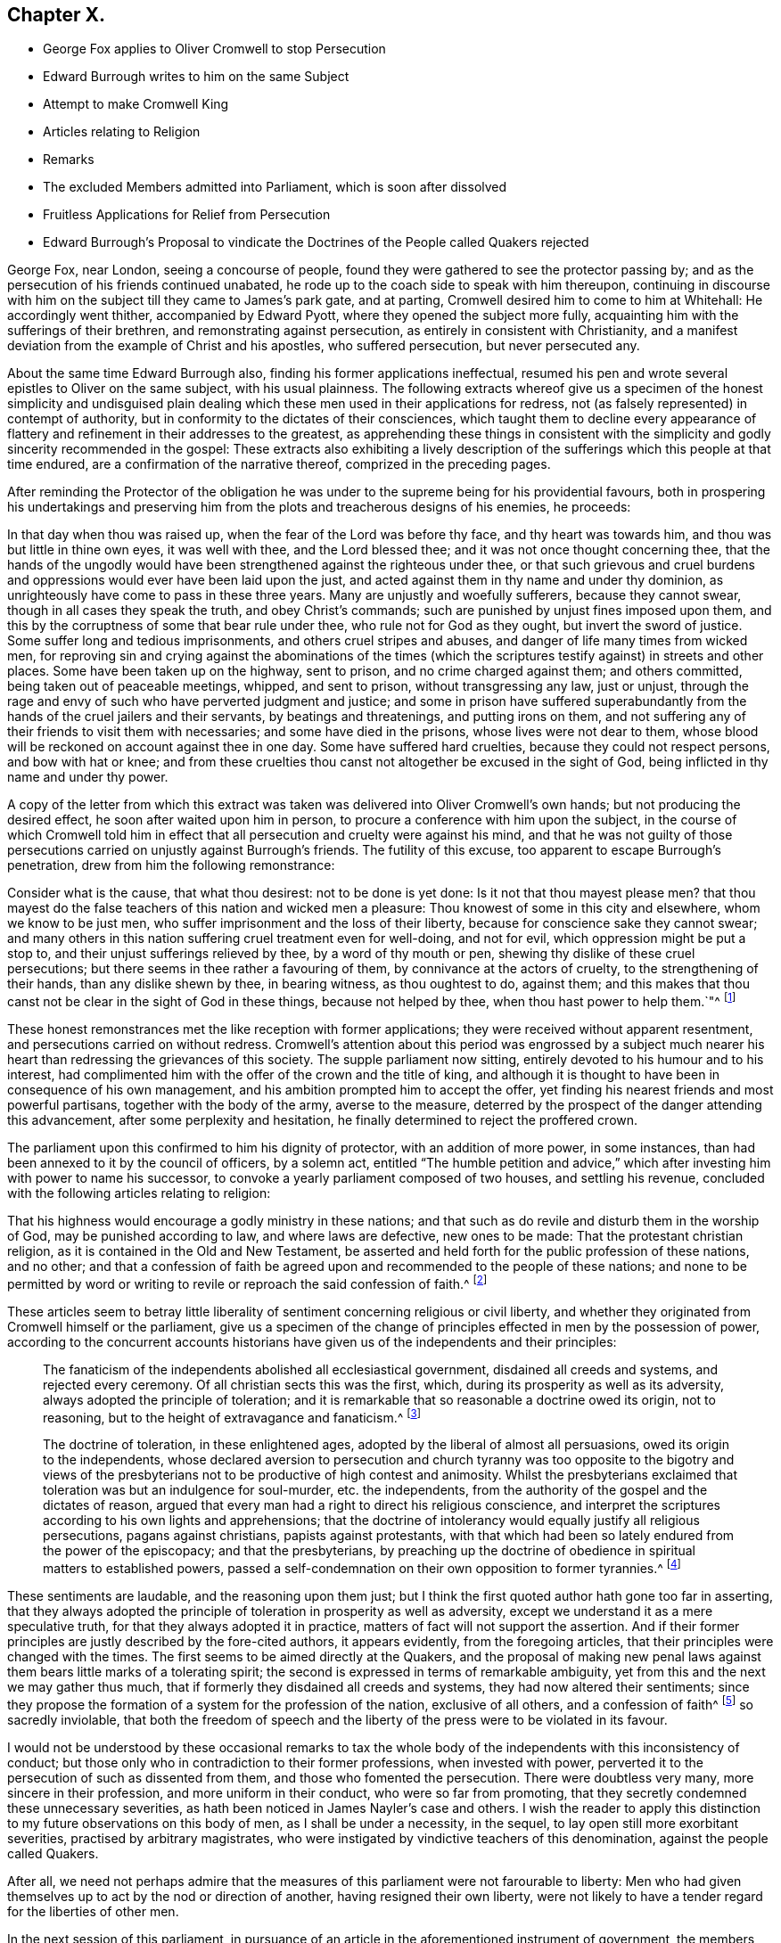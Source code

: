 == Chapter X.

[.chapter-synopsis]
* George Fox applies to Oliver Cromwell to stop Persecution
* Edward Burrough writes to him on the same Subject
* Attempt to make Cromwell King
* Articles relating to Religion
* Remarks
* The excluded Members admitted into Parliament, which is soon after dissolved
* Fruitless Applications for Relief from Persecution
* Edward Burrough`'s Proposal to vindicate the Doctrines of the People called Quakers rejected

George Fox, near London, seeing a concourse of people,
found they were gathered to see the protector passing by;
and as the persecution of his friends continued unabated,
he rode up to the coach side to speak with him thereupon,
continuing in discourse with him on the subject till they came to James`'s park gate,
and at parting, Cromwell desired him to come to him at Whitehall:
He accordingly went thither, accompanied by Edward Pyott,
where they opened the subject more fully,
acquainting him with the sufferings of their brethren,
and remonstrating against persecution, as entirely in consistent with Christianity,
and a manifest deviation from the example of Christ and his apostles,
who suffered persecution, but never persecuted any.

About the same time Edward Burrough also, finding his former applications ineffectual,
resumed his pen and wrote several epistles to Oliver on the same subject,
with his usual plainness.
The following extracts whereof give us a specimen of the honest simplicity and
undisguised plain dealing which these men used in their applications for redress,
not (as falsely represented) in contempt of authority,
but in conformity to the dictates of their consciences,
which taught them to decline every appearance of flattery
and refinement in their addresses to the greatest,
as apprehending these things in consistent with the simplicity
and godly sincerity recommended in the gospel:
These extracts also exhibiting a lively description of the
sufferings which this people at that time endured,
are a confirmation of the narrative thereof, comprized in the preceding pages.

After reminding the Protector of the obligation he was under
to the supreme being for his providential favours,
both in prospering his undertakings and preserving him from
the plots and treacherous designs of his enemies,
he proceeds:

[.embedded-content-document.letter]
--

In that day when thou was raised up, when the fear of the Lord was before thy face,
and thy heart was towards him, and thou was but little in thine own eyes,
it was well with thee, and the Lord blessed thee;
and it was not once thought concerning thee,
that the hands of the ungodly would have been strengthened
against the righteous under thee,
or that such grievous and cruel burdens and oppressions
would ever have been laid upon the just,
and acted against them in thy name and under thy dominion,
as unrighteously have come to pass in these three years.
Many are unjustly and woefully sufferers, because they cannot swear,
though in all cases they speak the truth, and obey Christ`'s commands;
such are punished by unjust fines imposed upon them,
and this by the corruptness of some that bear rule under thee,
who rule not for God as they ought, but invert the sword of justice.
Some suffer long and tedious imprisonments, and others cruel stripes and abuses,
and danger of life many times from wicked men,
for reproving sin and crying against the abominations of the times
(which the scriptures testify against) in streets and other places.
Some have been taken up on the highway, sent to prison,
and no crime charged against them; and others committed,
being taken out of peaceable meetings, whipped, and sent to prison,
without transgressing any law, just or unjust,
through the rage and envy of such who have perverted judgment and justice;
and some in prison have suffered superabundantly
from the hands of the cruel jailers and their servants,
by beatings and threatenings, and putting irons on them,
and not suffering any of their friends to visit them with necessaries;
and some have died in the prisons, whose lives were not dear to them,
whose blood will be reckoned on account against thee in one day.
Some have suffered hard cruelties, because they could not respect persons,
and bow with hat or knee;
and from these cruelties thou canst not altogether be excused in the sight of God,
being inflicted in thy name and under thy power.

--

A copy of the letter from which this extract was
taken was delivered into Oliver Cromwell`'s own hands;
but not producing the desired effect, he soon after waited upon him in person,
to procure a conference with him upon the subject,
in the course of which Cromwell told him in effect that
all persecution and cruelty were against his mind,
and that he was not guilty of those persecutions
carried on unjustly against Burrough`'s friends.
The futility of this excuse, too apparent to escape Burrough`'s penetration,
drew from him the following remonstrance:

[.embedded-content-document.letter]
--

Consider what is the cause, that what thou desirest: not to be done is yet done:
Is it not that thou mayest please men?
that thou mayest do the false teachers of this nation and wicked men a pleasure:
Thou knowest of some in this city and elsewhere, whom we know to be just men,
who suffer imprisonment and the loss of their liberty,
because for conscience sake they cannot swear;
and many others in this nation suffering cruel treatment even for well-doing,
and not for evil, which oppression might be put a stop to,
and their unjust sufferings relieved by thee, by a word of thy mouth or pen,
shewing thy dislike of these cruel persecutions;
but there seems in thee rather a favouring of them,
by connivance at the actors of cruelty, to the strengthening of their hands,
than any dislike shewn by thee, in bearing witness, as thou oughtest to do, against them;
and this makes that thou canst not be clear in the sight of God in these things,
because not helped by thee, when thou hast power to help them.`"^
footnote:[Sewel p. 165]

--

These honest remonstrances met the like reception with former applications;
they were received without apparent resentment,
and persecutions carried on without redress.
Cromwell`'s attention about this period was engrossed by a subject
much nearer his heart than redressing the grievances of this society.
The supple parliament now sitting, entirely devoted to his humour and to his interest,
had complimented him with the offer of the crown and the title of king,
and although it is thought to have been in consequence of his own management,
and his ambition prompted him to accept the offer,
yet finding his nearest friends and most powerful partisans,
together with the body of the army, averse to the measure,
deterred by the prospect of the danger attending this advancement,
after some perplexity and hesitation,
he finally determined to reject the proffered crown.

The parliament upon this confirmed to him his dignity of protector,
with an addition of more power, in some instances,
than had been annexed to it by the council of officers, by a solemn act,
entitled "`The humble petition and advice,`" which
after investing him with power to name his successor,
to convoke a yearly parliament composed of two houses, and settling his revenue,
concluded with the following articles relating to religion:

[.embedded-content-document.legal]
--

That his highness would encourage a godly ministry in these nations;
and that such as do revile and disturb them in the worship of God,
may be punished according to law, and where laws are defective, new ones to be made:
That the protestant christian religion, as it is contained in the Old and New Testament,
be asserted and held forth for the public profession of these nations, and no other;
and that a confession of faith be agreed upon and
recommended to the people of these nations;
and none to be permitted by word or writing to revile
or reproach the said confession of faith.^
footnote:[Rapin]

--

These articles seem to betray little liberality of
sentiment concerning religious or civil liberty,
and whether they originated from Cromwell himself or the parliament,
give us a specimen of the change of principles effected
in men by the possession of power,
according to the concurrent accounts historians have
given us of the independents and their principles:

[quote]
____
The fanaticism of the independents abolished all ecclesiastical government,
disdained all creeds and systems, and rejected every ceremony.
Of all christian sects this was the first, which,
during its prosperity as well as its adversity,
always adopted the principle of toleration;
and it is remarkable that so reasonable a doctrine owed its origin, not to reasoning,
but to the height of extravagance and fanaticism.^
footnote:[Hume]
____

[quote]
____
The doctrine of toleration, in these enlightened ages,
adopted by the liberal of almost all persuasions, owed its origin to the independents,
whose declared aversion to persecution and church tyranny was too opposite to the bigotry
and views of the presbyterians not to be productive of high contest and animosity.
Whilst the presbyterians exclaimed that toleration was but an indulgence for soul-murder,
etc. the independents, from the authority of the gospel and the dictates of reason,
argued that every man had a right to direct his religious conscience,
and interpret the scriptures according to his own lights and apprehensions;
that the doctrine of intolerancy would equally justify all religious persecutions,
pagans against christians, papists against protestants,
with that which had been so lately endured from the power of the episcopacy;
and that the presbyterians,
by preaching up the doctrine of obedience in spiritual matters to established powers,
passed a self-condemnation on their own opposition to former tyrannies.^
footnote:[Macauly]
____

These sentiments are laudable, and the reasoning upon them just;
but I think the first quoted author hath gone too far in asserting,
that they always adopted the principle of toleration in prosperity as well as adversity,
except we understand it as a mere speculative truth,
for that they always adopted it in practice,
matters of fact will not support the assertion.
And if their former principles are justly described by the fore-cited authors,
it appears evidently, from the foregoing articles,
that their principles were changed with the times.
The first seems to be aimed directly at the Quakers,
and the proposal of making new penal laws against
them bears little marks of a tolerating spirit;
the second is expressed in terms of remarkable ambiguity,
yet from this and the next we may gather thus much,
that if formerly they disdained all creeds and systems,
they had now altered their sentiments;
since they propose the formation of a system for the profession of the nation,
exclusive of all others, and a confession of faith^
footnote:[Soon after this a confession of faith,
drawn up by several of the teachers at the Savoy, was published;
and George Fox having previously procured a copy of it,
not withstanding the parliamentary prohibition, he animadverted upon it with freedom,
and published his remarks about the same time, the Church Faith, as they termed it,
was published, which incensed some of the members to that degree,
that one of them threatened him, "`That they must have him to Smithfield.`"
To which menace he replied, he was over their fires and feared them not,
wishing him to consider whether all people had been
without a faith this one thousand hundred years,
that the priests must now make them one;
that as Christ Jesus was the author of the apostles faith,
of that of the primitive church and of the martyrs,
should not all people look unto him to be the author and finisher of their faith,
and not unto the priests?]
so sacredly inviolable,
that both the freedom of speech and the liberty of
the press were to be violated in its favour.

I would not be understood by these occasional remarks to tax the
whole body of the independents with this inconsistency of conduct;
but those only who in contradiction to their former professions,
when invested with power, perverted it to the persecution of such as dissented from them,
and those who fomented the persecution.
There were doubtless very many, more sincere in their profession,
and more uniform in their conduct, who were so far from promoting,
that they secretly condemned these unnecessary severities,
as hath been noticed in James Nayler`'s case and others.
I wish the reader to apply this distinction to my
future observations on this body of men,
as I shall be under a necessity, in the sequel,
to lay open still more exorbitant severities, practised by arbitrary magistrates,
who were instigated by vindictive teachers of this denomination,
against the people called Quakers.

After all,
we need not perhaps admire that the measures of this
parliament were not farourable to liberty:
Men who had given themselves up to act by the nod or direction of another,
having resigned their own liberty,
were not likely to have a tender regard for the liberties of other men.

In the next session of this parliament,
in pursuance of an article in the aforementioned instrument of government,
the members who had parliament been excluded by Oliver`'s
council were admitted to take their seats in the house,
which seems to have produced a majority less favourable to his views,
and less pliant to his will than that of the former sessions;
and their proceedings displeasing him, he soon put a stop thereto by dissolving them.

When we view this parliament, so much devoted to the Protector,
and acting principally under his immediate influence,
enacting laws so unfavourable to liberty, we can hardly exculpate him from encouraging,
at least by connivance, these persecuting acts and severe proceedings,
even while he declared himself against persecution,
and disavowed the guilt of those carried on against the Quakers.

After the dissolution of the parliament, different applications,
by personal interviews and by letters,
were made to the Protector by divers of this people in favour of their persecuted brethren,
laying before him a full narrative of their grievances, which,
when he not only pleaded ignorance of, but pretended not to believe, two of them,
Thomas Aldam, and Anthony Pearson, to put the matter out of dispute,
undertook the laborious task of visiting all or most of the jails in England,
to prove by authentic documents the truth of their representations; which having done,
by procuring copies of their friends commitments under the hands of the respective jailers,
they laid the same before Oliver Cromwell; but now, all subterfuge being taken away,
he declined to comply with their request in behalf of the sufferers,
which was to give order for their release.
It was upon this occasion that Thomas Aldam, taking off his cap, tore it, saying,
"`so shall thy government be rent from thee and thy house.`"^
footnote:[Sewel, 185]

The public preachers at this time,
both palliate and promote persecution and rigorous measures against the Quakers,
so called, took great pains to represent them as a people deluded,
deceived and involved in error; and particularly to Cromwell and others in authority:
For which reason Edward Burrough, in a letter to the Protector,
proposed that these teachers might be directed, abstracted from general reflections,
and vague accusations, to put their objections to the Quakers doctrines,
and their imputed errors, in plain terms and clear propositions;
and that by divine permission they should receive a suitable answer,
concluding his letter to the following purport;

[.embedded-content-document.letter]
--

We are willing to be made manifest to all men,
and that our principles may be brought to the test of true judgment; when,
if any objections against us cannot be answered to
the satisfaction of sober and unprejudiced men,
our adversaries will be more justified in their censures and their severity against us.
But if our answers shall prove our principles,
practices and doctrines agreeable to the scriptures, and vindicated thereby,
then let the truth be owned, and no longer persecuted:
Let the teachers and all our adversaries refrain their contumelious aspersions,
uncharitable railings against us, and false accusations of us to thee:
Let thy ears be shut from believing lies against the innocent;
and let none in thy dominions suffer under the cruelty of men,
upon such groundless pretences.

--

This proposal was fair and reasonable,
but we have no account that it was acceded to by Oliver or his teachers:
The latter found it easier to rail than to reason;
and their hatred of this people impelled them to
endeavour the suppressing of them by rigour,
rather than convincing them by argument.
Persecution continued unabated till Oliver Cromwell`'s death,
which happened on the 3rd of September this year.
And being by the humble petition and advice empowered to nominate his successor,
he nominated his son Richard,
who was accordingly proclaimed Protector of the Commonwealth.
